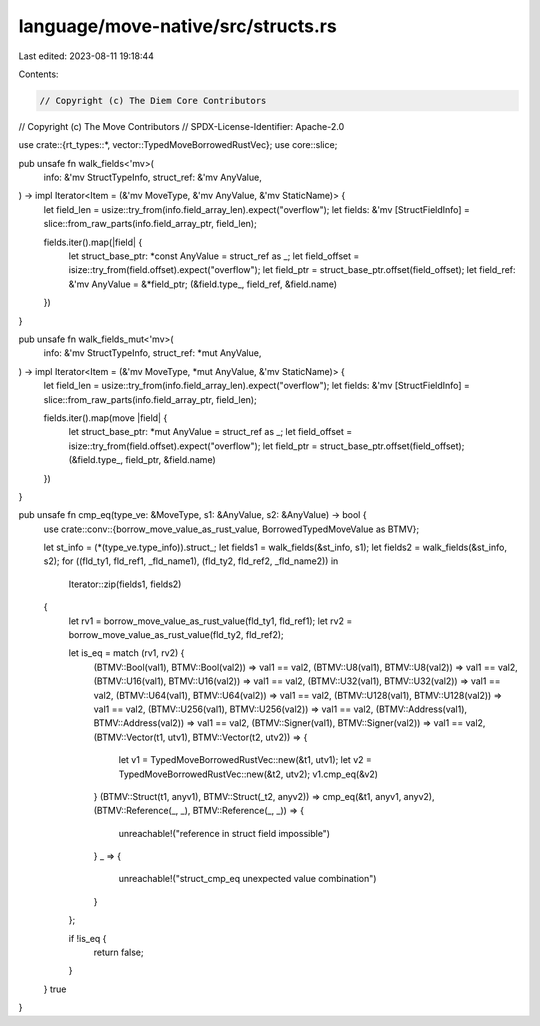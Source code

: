 language/move-native/src/structs.rs
===================================

Last edited: 2023-08-11 19:18:44

Contents:

.. code-block:: rs

    // Copyright (c) The Diem Core Contributors
// Copyright (c) The Move Contributors
// SPDX-License-Identifier: Apache-2.0

use crate::{rt_types::*, vector::TypedMoveBorrowedRustVec};
use core::slice;

pub unsafe fn walk_fields<'mv>(
    info: &'mv StructTypeInfo,
    struct_ref: &'mv AnyValue,
) -> impl Iterator<Item = (&'mv MoveType, &'mv AnyValue, &'mv StaticName)> {
    let field_len = usize::try_from(info.field_array_len).expect("overflow");
    let fields: &'mv [StructFieldInfo] = slice::from_raw_parts(info.field_array_ptr, field_len);

    fields.iter().map(|field| {
        let struct_base_ptr: *const AnyValue = struct_ref as _;
        let field_offset = isize::try_from(field.offset).expect("overflow");
        let field_ptr = struct_base_ptr.offset(field_offset);
        let field_ref: &'mv AnyValue = &*field_ptr;
        (&field.type_, field_ref, &field.name)
    })
}

pub unsafe fn walk_fields_mut<'mv>(
    info: &'mv StructTypeInfo,
    struct_ref: *mut AnyValue,
) -> impl Iterator<Item = (&'mv MoveType, *mut AnyValue, &'mv StaticName)> {
    let field_len = usize::try_from(info.field_array_len).expect("overflow");
    let fields: &'mv [StructFieldInfo] = slice::from_raw_parts(info.field_array_ptr, field_len);

    fields.iter().map(move |field| {
        let struct_base_ptr: *mut AnyValue = struct_ref as _;
        let field_offset = isize::try_from(field.offset).expect("overflow");
        let field_ptr = struct_base_ptr.offset(field_offset);
        (&field.type_, field_ptr, &field.name)
    })
}

pub unsafe fn cmp_eq(type_ve: &MoveType, s1: &AnyValue, s2: &AnyValue) -> bool {
    use crate::conv::{borrow_move_value_as_rust_value, BorrowedTypedMoveValue as BTMV};

    let st_info = (*(type_ve.type_info)).struct_;
    let fields1 = walk_fields(&st_info, s1);
    let fields2 = walk_fields(&st_info, s2);
    for ((fld_ty1, fld_ref1, _fld_name1), (fld_ty2, fld_ref2, _fld_name2)) in
        Iterator::zip(fields1, fields2)
    {
        let rv1 = borrow_move_value_as_rust_value(fld_ty1, fld_ref1);
        let rv2 = borrow_move_value_as_rust_value(fld_ty2, fld_ref2);

        let is_eq = match (rv1, rv2) {
            (BTMV::Bool(val1), BTMV::Bool(val2)) => val1 == val2,
            (BTMV::U8(val1), BTMV::U8(val2)) => val1 == val2,
            (BTMV::U16(val1), BTMV::U16(val2)) => val1 == val2,
            (BTMV::U32(val1), BTMV::U32(val2)) => val1 == val2,
            (BTMV::U64(val1), BTMV::U64(val2)) => val1 == val2,
            (BTMV::U128(val1), BTMV::U128(val2)) => val1 == val2,
            (BTMV::U256(val1), BTMV::U256(val2)) => val1 == val2,
            (BTMV::Address(val1), BTMV::Address(val2)) => val1 == val2,
            (BTMV::Signer(val1), BTMV::Signer(val2)) => val1 == val2,
            (BTMV::Vector(t1, utv1), BTMV::Vector(t2, utv2)) => {
                let v1 = TypedMoveBorrowedRustVec::new(&t1, utv1);
                let v2 = TypedMoveBorrowedRustVec::new(&t2, utv2);
                v1.cmp_eq(&v2)
            }
            (BTMV::Struct(t1, anyv1), BTMV::Struct(_t2, anyv2)) => cmp_eq(&t1, anyv1, anyv2),
            (BTMV::Reference(_, _), BTMV::Reference(_, _)) => {
                unreachable!("reference in struct field impossible")
            }
            _ => {
                unreachable!("struct_cmp_eq unexpected value combination")
            }
        };

        if !is_eq {
            return false;
        }
    }
    true
}


